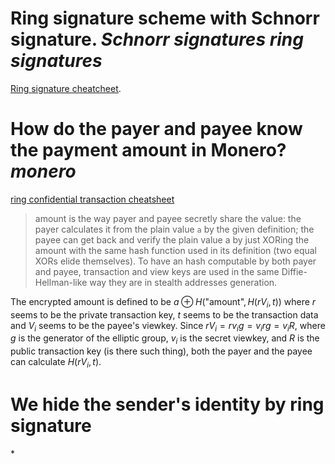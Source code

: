 * Ring signature scheme with Schnorr signature. [[Schnorr signatures]] [[ring signatures]]
[[https://www.getmonero.org/library/RingsCheatsheet20210301.pdf][Ring signature cheatcheet]].
* How do the payer and payee know the payment amount in Monero? [[monero]]
[[https://www.getmonero.org/library/RctCheatsheet20210604.pdf][ring confidential transaction cheatsheet]]
#+BEGIN_QUOTE
amount is the way payer and payee secretly share the value: the payer calculates it from the plain value ~a~ by the given definition; the payee can get back and verify the plain value a by just XORing the amount with the same hash function used in its definition (two equal XORs elide themselves). To have an hash computable by both payer and payee, transaction and view keys are used in the same Diffie-Hellman-like way they are in stealth addresses generation.
#+END_QUOTE
The encrypted amount is defined to be \(a \oplus H( \text{"amount"} , H(r V_i , t)) \) where \( r \) seems to be the private transaction key, \( t \) seems to be the transaction data and \( V_i \) seems to be the payee's viewkey. Since \( r V_i =  r v_i g = v_i r g = v_i R \), where \( g \) is the generator of the elliptic group, \( v_i \) is the secret viewkey, and \( R \) is the public transaction key (is there such thing), both the payer and the payee can calculate \( H(r V_i, t) \).
* We hide the sender's identity by ring signature
*